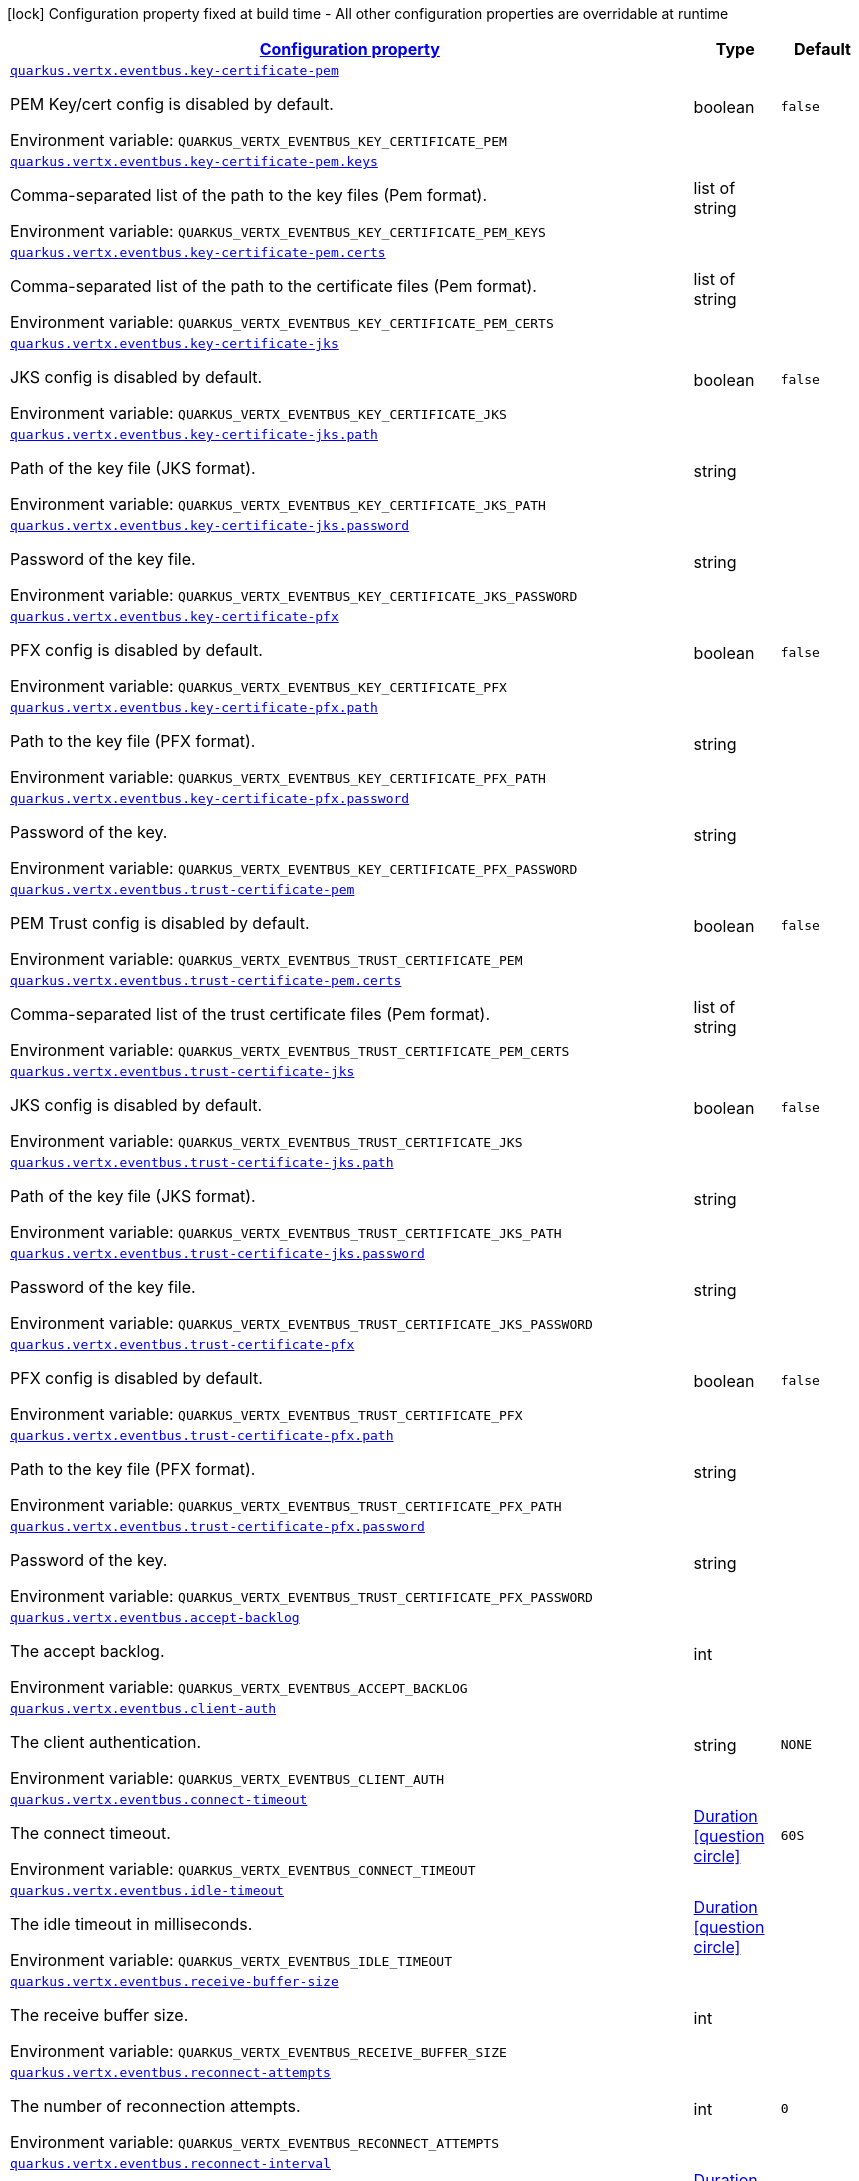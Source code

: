
:summaryTableId: quarkus-vertx-core-config-group-config-event-bus-configuration
[.configuration-legend]
icon:lock[title=Fixed at build time] Configuration property fixed at build time - All other configuration properties are overridable at runtime
[.configuration-reference, cols="80,.^10,.^10"]
|===

h|[[quarkus-vertx-core-config-group-config-event-bus-configuration_configuration]]link:#quarkus-vertx-core-config-group-config-event-bus-configuration_configuration[Configuration property]

h|Type
h|Default

a| [[quarkus-vertx-core-config-group-config-event-bus-configuration_quarkus.vertx.eventbus.key-certificate-pem]]`link:#quarkus-vertx-core-config-group-config-event-bus-configuration_quarkus.vertx.eventbus.key-certificate-pem[quarkus.vertx.eventbus.key-certificate-pem]`


[.description]
--
PEM Key/cert config is disabled by default.

ifdef::add-copy-button-to-env-var[]
Environment variable: env_var_with_copy_button:+++QUARKUS_VERTX_EVENTBUS_KEY_CERTIFICATE_PEM+++[]
endif::add-copy-button-to-env-var[]
ifndef::add-copy-button-to-env-var[]
Environment variable: `+++QUARKUS_VERTX_EVENTBUS_KEY_CERTIFICATE_PEM+++`
endif::add-copy-button-to-env-var[]
--|boolean 
|`false`


a| [[quarkus-vertx-core-config-group-config-event-bus-configuration_quarkus.vertx.eventbus.key-certificate-pem.keys]]`link:#quarkus-vertx-core-config-group-config-event-bus-configuration_quarkus.vertx.eventbus.key-certificate-pem.keys[quarkus.vertx.eventbus.key-certificate-pem.keys]`


[.description]
--
Comma-separated list of the path to the key files (Pem format).

ifdef::add-copy-button-to-env-var[]
Environment variable: env_var_with_copy_button:+++QUARKUS_VERTX_EVENTBUS_KEY_CERTIFICATE_PEM_KEYS+++[]
endif::add-copy-button-to-env-var[]
ifndef::add-copy-button-to-env-var[]
Environment variable: `+++QUARKUS_VERTX_EVENTBUS_KEY_CERTIFICATE_PEM_KEYS+++`
endif::add-copy-button-to-env-var[]
--|list of string 
|


a| [[quarkus-vertx-core-config-group-config-event-bus-configuration_quarkus.vertx.eventbus.key-certificate-pem.certs]]`link:#quarkus-vertx-core-config-group-config-event-bus-configuration_quarkus.vertx.eventbus.key-certificate-pem.certs[quarkus.vertx.eventbus.key-certificate-pem.certs]`


[.description]
--
Comma-separated list of the path to the certificate files (Pem format).

ifdef::add-copy-button-to-env-var[]
Environment variable: env_var_with_copy_button:+++QUARKUS_VERTX_EVENTBUS_KEY_CERTIFICATE_PEM_CERTS+++[]
endif::add-copy-button-to-env-var[]
ifndef::add-copy-button-to-env-var[]
Environment variable: `+++QUARKUS_VERTX_EVENTBUS_KEY_CERTIFICATE_PEM_CERTS+++`
endif::add-copy-button-to-env-var[]
--|list of string 
|


a| [[quarkus-vertx-core-config-group-config-event-bus-configuration_quarkus.vertx.eventbus.key-certificate-jks]]`link:#quarkus-vertx-core-config-group-config-event-bus-configuration_quarkus.vertx.eventbus.key-certificate-jks[quarkus.vertx.eventbus.key-certificate-jks]`


[.description]
--
JKS config is disabled by default.

ifdef::add-copy-button-to-env-var[]
Environment variable: env_var_with_copy_button:+++QUARKUS_VERTX_EVENTBUS_KEY_CERTIFICATE_JKS+++[]
endif::add-copy-button-to-env-var[]
ifndef::add-copy-button-to-env-var[]
Environment variable: `+++QUARKUS_VERTX_EVENTBUS_KEY_CERTIFICATE_JKS+++`
endif::add-copy-button-to-env-var[]
--|boolean 
|`false`


a| [[quarkus-vertx-core-config-group-config-event-bus-configuration_quarkus.vertx.eventbus.key-certificate-jks.path]]`link:#quarkus-vertx-core-config-group-config-event-bus-configuration_quarkus.vertx.eventbus.key-certificate-jks.path[quarkus.vertx.eventbus.key-certificate-jks.path]`


[.description]
--
Path of the key file (JKS format).

ifdef::add-copy-button-to-env-var[]
Environment variable: env_var_with_copy_button:+++QUARKUS_VERTX_EVENTBUS_KEY_CERTIFICATE_JKS_PATH+++[]
endif::add-copy-button-to-env-var[]
ifndef::add-copy-button-to-env-var[]
Environment variable: `+++QUARKUS_VERTX_EVENTBUS_KEY_CERTIFICATE_JKS_PATH+++`
endif::add-copy-button-to-env-var[]
--|string 
|


a| [[quarkus-vertx-core-config-group-config-event-bus-configuration_quarkus.vertx.eventbus.key-certificate-jks.password]]`link:#quarkus-vertx-core-config-group-config-event-bus-configuration_quarkus.vertx.eventbus.key-certificate-jks.password[quarkus.vertx.eventbus.key-certificate-jks.password]`


[.description]
--
Password of the key file.

ifdef::add-copy-button-to-env-var[]
Environment variable: env_var_with_copy_button:+++QUARKUS_VERTX_EVENTBUS_KEY_CERTIFICATE_JKS_PASSWORD+++[]
endif::add-copy-button-to-env-var[]
ifndef::add-copy-button-to-env-var[]
Environment variable: `+++QUARKUS_VERTX_EVENTBUS_KEY_CERTIFICATE_JKS_PASSWORD+++`
endif::add-copy-button-to-env-var[]
--|string 
|


a| [[quarkus-vertx-core-config-group-config-event-bus-configuration_quarkus.vertx.eventbus.key-certificate-pfx]]`link:#quarkus-vertx-core-config-group-config-event-bus-configuration_quarkus.vertx.eventbus.key-certificate-pfx[quarkus.vertx.eventbus.key-certificate-pfx]`


[.description]
--
PFX config is disabled by default.

ifdef::add-copy-button-to-env-var[]
Environment variable: env_var_with_copy_button:+++QUARKUS_VERTX_EVENTBUS_KEY_CERTIFICATE_PFX+++[]
endif::add-copy-button-to-env-var[]
ifndef::add-copy-button-to-env-var[]
Environment variable: `+++QUARKUS_VERTX_EVENTBUS_KEY_CERTIFICATE_PFX+++`
endif::add-copy-button-to-env-var[]
--|boolean 
|`false`


a| [[quarkus-vertx-core-config-group-config-event-bus-configuration_quarkus.vertx.eventbus.key-certificate-pfx.path]]`link:#quarkus-vertx-core-config-group-config-event-bus-configuration_quarkus.vertx.eventbus.key-certificate-pfx.path[quarkus.vertx.eventbus.key-certificate-pfx.path]`


[.description]
--
Path to the key file (PFX format).

ifdef::add-copy-button-to-env-var[]
Environment variable: env_var_with_copy_button:+++QUARKUS_VERTX_EVENTBUS_KEY_CERTIFICATE_PFX_PATH+++[]
endif::add-copy-button-to-env-var[]
ifndef::add-copy-button-to-env-var[]
Environment variable: `+++QUARKUS_VERTX_EVENTBUS_KEY_CERTIFICATE_PFX_PATH+++`
endif::add-copy-button-to-env-var[]
--|string 
|


a| [[quarkus-vertx-core-config-group-config-event-bus-configuration_quarkus.vertx.eventbus.key-certificate-pfx.password]]`link:#quarkus-vertx-core-config-group-config-event-bus-configuration_quarkus.vertx.eventbus.key-certificate-pfx.password[quarkus.vertx.eventbus.key-certificate-pfx.password]`


[.description]
--
Password of the key.

ifdef::add-copy-button-to-env-var[]
Environment variable: env_var_with_copy_button:+++QUARKUS_VERTX_EVENTBUS_KEY_CERTIFICATE_PFX_PASSWORD+++[]
endif::add-copy-button-to-env-var[]
ifndef::add-copy-button-to-env-var[]
Environment variable: `+++QUARKUS_VERTX_EVENTBUS_KEY_CERTIFICATE_PFX_PASSWORD+++`
endif::add-copy-button-to-env-var[]
--|string 
|


a| [[quarkus-vertx-core-config-group-config-event-bus-configuration_quarkus.vertx.eventbus.trust-certificate-pem]]`link:#quarkus-vertx-core-config-group-config-event-bus-configuration_quarkus.vertx.eventbus.trust-certificate-pem[quarkus.vertx.eventbus.trust-certificate-pem]`


[.description]
--
PEM Trust config is disabled by default.

ifdef::add-copy-button-to-env-var[]
Environment variable: env_var_with_copy_button:+++QUARKUS_VERTX_EVENTBUS_TRUST_CERTIFICATE_PEM+++[]
endif::add-copy-button-to-env-var[]
ifndef::add-copy-button-to-env-var[]
Environment variable: `+++QUARKUS_VERTX_EVENTBUS_TRUST_CERTIFICATE_PEM+++`
endif::add-copy-button-to-env-var[]
--|boolean 
|`false`


a| [[quarkus-vertx-core-config-group-config-event-bus-configuration_quarkus.vertx.eventbus.trust-certificate-pem.certs]]`link:#quarkus-vertx-core-config-group-config-event-bus-configuration_quarkus.vertx.eventbus.trust-certificate-pem.certs[quarkus.vertx.eventbus.trust-certificate-pem.certs]`


[.description]
--
Comma-separated list of the trust certificate files (Pem format).

ifdef::add-copy-button-to-env-var[]
Environment variable: env_var_with_copy_button:+++QUARKUS_VERTX_EVENTBUS_TRUST_CERTIFICATE_PEM_CERTS+++[]
endif::add-copy-button-to-env-var[]
ifndef::add-copy-button-to-env-var[]
Environment variable: `+++QUARKUS_VERTX_EVENTBUS_TRUST_CERTIFICATE_PEM_CERTS+++`
endif::add-copy-button-to-env-var[]
--|list of string 
|


a| [[quarkus-vertx-core-config-group-config-event-bus-configuration_quarkus.vertx.eventbus.trust-certificate-jks]]`link:#quarkus-vertx-core-config-group-config-event-bus-configuration_quarkus.vertx.eventbus.trust-certificate-jks[quarkus.vertx.eventbus.trust-certificate-jks]`


[.description]
--
JKS config is disabled by default.

ifdef::add-copy-button-to-env-var[]
Environment variable: env_var_with_copy_button:+++QUARKUS_VERTX_EVENTBUS_TRUST_CERTIFICATE_JKS+++[]
endif::add-copy-button-to-env-var[]
ifndef::add-copy-button-to-env-var[]
Environment variable: `+++QUARKUS_VERTX_EVENTBUS_TRUST_CERTIFICATE_JKS+++`
endif::add-copy-button-to-env-var[]
--|boolean 
|`false`


a| [[quarkus-vertx-core-config-group-config-event-bus-configuration_quarkus.vertx.eventbus.trust-certificate-jks.path]]`link:#quarkus-vertx-core-config-group-config-event-bus-configuration_quarkus.vertx.eventbus.trust-certificate-jks.path[quarkus.vertx.eventbus.trust-certificate-jks.path]`


[.description]
--
Path of the key file (JKS format).

ifdef::add-copy-button-to-env-var[]
Environment variable: env_var_with_copy_button:+++QUARKUS_VERTX_EVENTBUS_TRUST_CERTIFICATE_JKS_PATH+++[]
endif::add-copy-button-to-env-var[]
ifndef::add-copy-button-to-env-var[]
Environment variable: `+++QUARKUS_VERTX_EVENTBUS_TRUST_CERTIFICATE_JKS_PATH+++`
endif::add-copy-button-to-env-var[]
--|string 
|


a| [[quarkus-vertx-core-config-group-config-event-bus-configuration_quarkus.vertx.eventbus.trust-certificate-jks.password]]`link:#quarkus-vertx-core-config-group-config-event-bus-configuration_quarkus.vertx.eventbus.trust-certificate-jks.password[quarkus.vertx.eventbus.trust-certificate-jks.password]`


[.description]
--
Password of the key file.

ifdef::add-copy-button-to-env-var[]
Environment variable: env_var_with_copy_button:+++QUARKUS_VERTX_EVENTBUS_TRUST_CERTIFICATE_JKS_PASSWORD+++[]
endif::add-copy-button-to-env-var[]
ifndef::add-copy-button-to-env-var[]
Environment variable: `+++QUARKUS_VERTX_EVENTBUS_TRUST_CERTIFICATE_JKS_PASSWORD+++`
endif::add-copy-button-to-env-var[]
--|string 
|


a| [[quarkus-vertx-core-config-group-config-event-bus-configuration_quarkus.vertx.eventbus.trust-certificate-pfx]]`link:#quarkus-vertx-core-config-group-config-event-bus-configuration_quarkus.vertx.eventbus.trust-certificate-pfx[quarkus.vertx.eventbus.trust-certificate-pfx]`


[.description]
--
PFX config is disabled by default.

ifdef::add-copy-button-to-env-var[]
Environment variable: env_var_with_copy_button:+++QUARKUS_VERTX_EVENTBUS_TRUST_CERTIFICATE_PFX+++[]
endif::add-copy-button-to-env-var[]
ifndef::add-copy-button-to-env-var[]
Environment variable: `+++QUARKUS_VERTX_EVENTBUS_TRUST_CERTIFICATE_PFX+++`
endif::add-copy-button-to-env-var[]
--|boolean 
|`false`


a| [[quarkus-vertx-core-config-group-config-event-bus-configuration_quarkus.vertx.eventbus.trust-certificate-pfx.path]]`link:#quarkus-vertx-core-config-group-config-event-bus-configuration_quarkus.vertx.eventbus.trust-certificate-pfx.path[quarkus.vertx.eventbus.trust-certificate-pfx.path]`


[.description]
--
Path to the key file (PFX format).

ifdef::add-copy-button-to-env-var[]
Environment variable: env_var_with_copy_button:+++QUARKUS_VERTX_EVENTBUS_TRUST_CERTIFICATE_PFX_PATH+++[]
endif::add-copy-button-to-env-var[]
ifndef::add-copy-button-to-env-var[]
Environment variable: `+++QUARKUS_VERTX_EVENTBUS_TRUST_CERTIFICATE_PFX_PATH+++`
endif::add-copy-button-to-env-var[]
--|string 
|


a| [[quarkus-vertx-core-config-group-config-event-bus-configuration_quarkus.vertx.eventbus.trust-certificate-pfx.password]]`link:#quarkus-vertx-core-config-group-config-event-bus-configuration_quarkus.vertx.eventbus.trust-certificate-pfx.password[quarkus.vertx.eventbus.trust-certificate-pfx.password]`


[.description]
--
Password of the key.

ifdef::add-copy-button-to-env-var[]
Environment variable: env_var_with_copy_button:+++QUARKUS_VERTX_EVENTBUS_TRUST_CERTIFICATE_PFX_PASSWORD+++[]
endif::add-copy-button-to-env-var[]
ifndef::add-copy-button-to-env-var[]
Environment variable: `+++QUARKUS_VERTX_EVENTBUS_TRUST_CERTIFICATE_PFX_PASSWORD+++`
endif::add-copy-button-to-env-var[]
--|string 
|


a| [[quarkus-vertx-core-config-group-config-event-bus-configuration_quarkus.vertx.eventbus.accept-backlog]]`link:#quarkus-vertx-core-config-group-config-event-bus-configuration_quarkus.vertx.eventbus.accept-backlog[quarkus.vertx.eventbus.accept-backlog]`


[.description]
--
The accept backlog.

ifdef::add-copy-button-to-env-var[]
Environment variable: env_var_with_copy_button:+++QUARKUS_VERTX_EVENTBUS_ACCEPT_BACKLOG+++[]
endif::add-copy-button-to-env-var[]
ifndef::add-copy-button-to-env-var[]
Environment variable: `+++QUARKUS_VERTX_EVENTBUS_ACCEPT_BACKLOG+++`
endif::add-copy-button-to-env-var[]
--|int 
|


a| [[quarkus-vertx-core-config-group-config-event-bus-configuration_quarkus.vertx.eventbus.client-auth]]`link:#quarkus-vertx-core-config-group-config-event-bus-configuration_quarkus.vertx.eventbus.client-auth[quarkus.vertx.eventbus.client-auth]`


[.description]
--
The client authentication.

ifdef::add-copy-button-to-env-var[]
Environment variable: env_var_with_copy_button:+++QUARKUS_VERTX_EVENTBUS_CLIENT_AUTH+++[]
endif::add-copy-button-to-env-var[]
ifndef::add-copy-button-to-env-var[]
Environment variable: `+++QUARKUS_VERTX_EVENTBUS_CLIENT_AUTH+++`
endif::add-copy-button-to-env-var[]
--|string 
|`NONE`


a| [[quarkus-vertx-core-config-group-config-event-bus-configuration_quarkus.vertx.eventbus.connect-timeout]]`link:#quarkus-vertx-core-config-group-config-event-bus-configuration_quarkus.vertx.eventbus.connect-timeout[quarkus.vertx.eventbus.connect-timeout]`


[.description]
--
The connect timeout.

ifdef::add-copy-button-to-env-var[]
Environment variable: env_var_with_copy_button:+++QUARKUS_VERTX_EVENTBUS_CONNECT_TIMEOUT+++[]
endif::add-copy-button-to-env-var[]
ifndef::add-copy-button-to-env-var[]
Environment variable: `+++QUARKUS_VERTX_EVENTBUS_CONNECT_TIMEOUT+++`
endif::add-copy-button-to-env-var[]
--|link:https://docs.oracle.com/javase/8/docs/api/java/time/Duration.html[Duration]
  link:#duration-note-anchor-{summaryTableId}[icon:question-circle[], title=More information about the Duration format]
|`60S`


a| [[quarkus-vertx-core-config-group-config-event-bus-configuration_quarkus.vertx.eventbus.idle-timeout]]`link:#quarkus-vertx-core-config-group-config-event-bus-configuration_quarkus.vertx.eventbus.idle-timeout[quarkus.vertx.eventbus.idle-timeout]`


[.description]
--
The idle timeout in milliseconds.

ifdef::add-copy-button-to-env-var[]
Environment variable: env_var_with_copy_button:+++QUARKUS_VERTX_EVENTBUS_IDLE_TIMEOUT+++[]
endif::add-copy-button-to-env-var[]
ifndef::add-copy-button-to-env-var[]
Environment variable: `+++QUARKUS_VERTX_EVENTBUS_IDLE_TIMEOUT+++`
endif::add-copy-button-to-env-var[]
--|link:https://docs.oracle.com/javase/8/docs/api/java/time/Duration.html[Duration]
  link:#duration-note-anchor-{summaryTableId}[icon:question-circle[], title=More information about the Duration format]
|


a| [[quarkus-vertx-core-config-group-config-event-bus-configuration_quarkus.vertx.eventbus.receive-buffer-size]]`link:#quarkus-vertx-core-config-group-config-event-bus-configuration_quarkus.vertx.eventbus.receive-buffer-size[quarkus.vertx.eventbus.receive-buffer-size]`


[.description]
--
The receive buffer size.

ifdef::add-copy-button-to-env-var[]
Environment variable: env_var_with_copy_button:+++QUARKUS_VERTX_EVENTBUS_RECEIVE_BUFFER_SIZE+++[]
endif::add-copy-button-to-env-var[]
ifndef::add-copy-button-to-env-var[]
Environment variable: `+++QUARKUS_VERTX_EVENTBUS_RECEIVE_BUFFER_SIZE+++`
endif::add-copy-button-to-env-var[]
--|int 
|


a| [[quarkus-vertx-core-config-group-config-event-bus-configuration_quarkus.vertx.eventbus.reconnect-attempts]]`link:#quarkus-vertx-core-config-group-config-event-bus-configuration_quarkus.vertx.eventbus.reconnect-attempts[quarkus.vertx.eventbus.reconnect-attempts]`


[.description]
--
The number of reconnection attempts.

ifdef::add-copy-button-to-env-var[]
Environment variable: env_var_with_copy_button:+++QUARKUS_VERTX_EVENTBUS_RECONNECT_ATTEMPTS+++[]
endif::add-copy-button-to-env-var[]
ifndef::add-copy-button-to-env-var[]
Environment variable: `+++QUARKUS_VERTX_EVENTBUS_RECONNECT_ATTEMPTS+++`
endif::add-copy-button-to-env-var[]
--|int 
|`0`


a| [[quarkus-vertx-core-config-group-config-event-bus-configuration_quarkus.vertx.eventbus.reconnect-interval]]`link:#quarkus-vertx-core-config-group-config-event-bus-configuration_quarkus.vertx.eventbus.reconnect-interval[quarkus.vertx.eventbus.reconnect-interval]`


[.description]
--
The reconnection interval in milliseconds.

ifdef::add-copy-button-to-env-var[]
Environment variable: env_var_with_copy_button:+++QUARKUS_VERTX_EVENTBUS_RECONNECT_INTERVAL+++[]
endif::add-copy-button-to-env-var[]
ifndef::add-copy-button-to-env-var[]
Environment variable: `+++QUARKUS_VERTX_EVENTBUS_RECONNECT_INTERVAL+++`
endif::add-copy-button-to-env-var[]
--|link:https://docs.oracle.com/javase/8/docs/api/java/time/Duration.html[Duration]
  link:#duration-note-anchor-{summaryTableId}[icon:question-circle[], title=More information about the Duration format]
|`1S`


a| [[quarkus-vertx-core-config-group-config-event-bus-configuration_quarkus.vertx.eventbus.reuse-address]]`link:#quarkus-vertx-core-config-group-config-event-bus-configuration_quarkus.vertx.eventbus.reuse-address[quarkus.vertx.eventbus.reuse-address]`


[.description]
--
Whether to reuse the address.

ifdef::add-copy-button-to-env-var[]
Environment variable: env_var_with_copy_button:+++QUARKUS_VERTX_EVENTBUS_REUSE_ADDRESS+++[]
endif::add-copy-button-to-env-var[]
ifndef::add-copy-button-to-env-var[]
Environment variable: `+++QUARKUS_VERTX_EVENTBUS_REUSE_ADDRESS+++`
endif::add-copy-button-to-env-var[]
--|boolean 
|`true`


a| [[quarkus-vertx-core-config-group-config-event-bus-configuration_quarkus.vertx.eventbus.reuse-port]]`link:#quarkus-vertx-core-config-group-config-event-bus-configuration_quarkus.vertx.eventbus.reuse-port[quarkus.vertx.eventbus.reuse-port]`


[.description]
--
Whether to reuse the port.

ifdef::add-copy-button-to-env-var[]
Environment variable: env_var_with_copy_button:+++QUARKUS_VERTX_EVENTBUS_REUSE_PORT+++[]
endif::add-copy-button-to-env-var[]
ifndef::add-copy-button-to-env-var[]
Environment variable: `+++QUARKUS_VERTX_EVENTBUS_REUSE_PORT+++`
endif::add-copy-button-to-env-var[]
--|boolean 
|`false`


a| [[quarkus-vertx-core-config-group-config-event-bus-configuration_quarkus.vertx.eventbus.send-buffer-size]]`link:#quarkus-vertx-core-config-group-config-event-bus-configuration_quarkus.vertx.eventbus.send-buffer-size[quarkus.vertx.eventbus.send-buffer-size]`


[.description]
--
The send buffer size.

ifdef::add-copy-button-to-env-var[]
Environment variable: env_var_with_copy_button:+++QUARKUS_VERTX_EVENTBUS_SEND_BUFFER_SIZE+++[]
endif::add-copy-button-to-env-var[]
ifndef::add-copy-button-to-env-var[]
Environment variable: `+++QUARKUS_VERTX_EVENTBUS_SEND_BUFFER_SIZE+++`
endif::add-copy-button-to-env-var[]
--|int 
|


a| [[quarkus-vertx-core-config-group-config-event-bus-configuration_quarkus.vertx.eventbus.so-linger]]`link:#quarkus-vertx-core-config-group-config-event-bus-configuration_quarkus.vertx.eventbus.so-linger[quarkus.vertx.eventbus.so-linger]`


[.description]
--
The so linger.

ifdef::add-copy-button-to-env-var[]
Environment variable: env_var_with_copy_button:+++QUARKUS_VERTX_EVENTBUS_SO_LINGER+++[]
endif::add-copy-button-to-env-var[]
ifndef::add-copy-button-to-env-var[]
Environment variable: `+++QUARKUS_VERTX_EVENTBUS_SO_LINGER+++`
endif::add-copy-button-to-env-var[]
--|int 
|


a| [[quarkus-vertx-core-config-group-config-event-bus-configuration_quarkus.vertx.eventbus.ssl]]`link:#quarkus-vertx-core-config-group-config-event-bus-configuration_quarkus.vertx.eventbus.ssl[quarkus.vertx.eventbus.ssl]`


[.description]
--
Enables or Disabled SSL.

ifdef::add-copy-button-to-env-var[]
Environment variable: env_var_with_copy_button:+++QUARKUS_VERTX_EVENTBUS_SSL+++[]
endif::add-copy-button-to-env-var[]
ifndef::add-copy-button-to-env-var[]
Environment variable: `+++QUARKUS_VERTX_EVENTBUS_SSL+++`
endif::add-copy-button-to-env-var[]
--|boolean 
|`false`


a| [[quarkus-vertx-core-config-group-config-event-bus-configuration_quarkus.vertx.eventbus.tcp-keep-alive]]`link:#quarkus-vertx-core-config-group-config-event-bus-configuration_quarkus.vertx.eventbus.tcp-keep-alive[quarkus.vertx.eventbus.tcp-keep-alive]`


[.description]
--
Whether to keep the TCP connection opened (keep-alive).

ifdef::add-copy-button-to-env-var[]
Environment variable: env_var_with_copy_button:+++QUARKUS_VERTX_EVENTBUS_TCP_KEEP_ALIVE+++[]
endif::add-copy-button-to-env-var[]
ifndef::add-copy-button-to-env-var[]
Environment variable: `+++QUARKUS_VERTX_EVENTBUS_TCP_KEEP_ALIVE+++`
endif::add-copy-button-to-env-var[]
--|boolean 
|`false`


a| [[quarkus-vertx-core-config-group-config-event-bus-configuration_quarkus.vertx.eventbus.tcp-no-delay]]`link:#quarkus-vertx-core-config-group-config-event-bus-configuration_quarkus.vertx.eventbus.tcp-no-delay[quarkus.vertx.eventbus.tcp-no-delay]`


[.description]
--
Configure the TCP no delay.

ifdef::add-copy-button-to-env-var[]
Environment variable: env_var_with_copy_button:+++QUARKUS_VERTX_EVENTBUS_TCP_NO_DELAY+++[]
endif::add-copy-button-to-env-var[]
ifndef::add-copy-button-to-env-var[]
Environment variable: `+++QUARKUS_VERTX_EVENTBUS_TCP_NO_DELAY+++`
endif::add-copy-button-to-env-var[]
--|boolean 
|`true`


a| [[quarkus-vertx-core-config-group-config-event-bus-configuration_quarkus.vertx.eventbus.traffic-class]]`link:#quarkus-vertx-core-config-group-config-event-bus-configuration_quarkus.vertx.eventbus.traffic-class[quarkus.vertx.eventbus.traffic-class]`


[.description]
--
Configure the traffic class.

ifdef::add-copy-button-to-env-var[]
Environment variable: env_var_with_copy_button:+++QUARKUS_VERTX_EVENTBUS_TRAFFIC_CLASS+++[]
endif::add-copy-button-to-env-var[]
ifndef::add-copy-button-to-env-var[]
Environment variable: `+++QUARKUS_VERTX_EVENTBUS_TRAFFIC_CLASS+++`
endif::add-copy-button-to-env-var[]
--|int 
|


a| [[quarkus-vertx-core-config-group-config-event-bus-configuration_quarkus.vertx.eventbus.trust-all]]`link:#quarkus-vertx-core-config-group-config-event-bus-configuration_quarkus.vertx.eventbus.trust-all[quarkus.vertx.eventbus.trust-all]`


[.description]
--
Enables or disables the trust all parameter.

ifdef::add-copy-button-to-env-var[]
Environment variable: env_var_with_copy_button:+++QUARKUS_VERTX_EVENTBUS_TRUST_ALL+++[]
endif::add-copy-button-to-env-var[]
ifndef::add-copy-button-to-env-var[]
Environment variable: `+++QUARKUS_VERTX_EVENTBUS_TRUST_ALL+++`
endif::add-copy-button-to-env-var[]
--|boolean 
|`false`

|===
ifndef::no-duration-note[]
[NOTE]
[id='duration-note-anchor-{summaryTableId}']
.About the Duration format
====
To write duration values, use the standard `java.time.Duration` format.
See the link:https://docs.oracle.com/en/java/javase/11/docs/api/java.base/java/time/Duration.html#parse(java.lang.CharSequence)[Duration#parse() javadoc] for more information.

You can also use a simplified format, starting with a number:

* If the value is only a number, it represents time in seconds.
* If the value is a number followed by `ms`, it represents time in milliseconds.

In other cases, the simplified format is translated to the `java.time.Duration` format for parsing:

* If the value is a number followed by `h`, `m`, or `s`, it is prefixed with `PT`.
* If the value is a number followed by `d`, it is prefixed with `P`.
====
endif::no-duration-note[]
